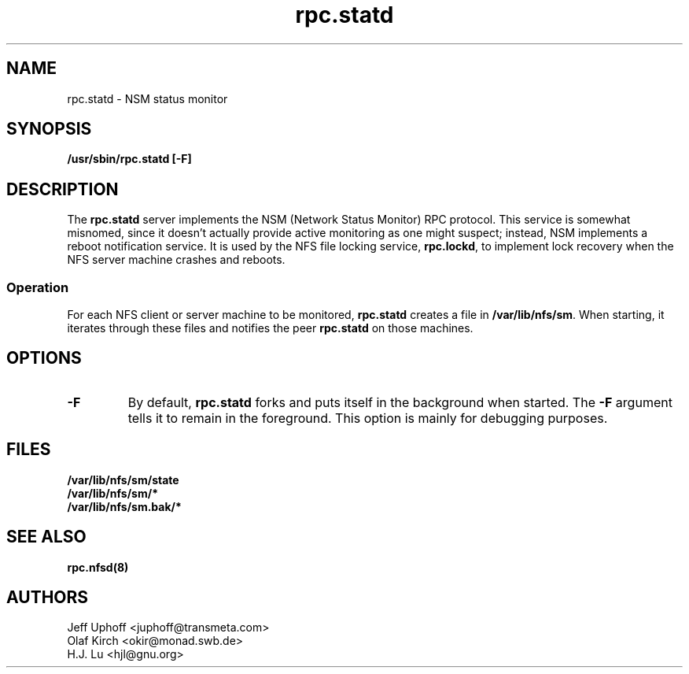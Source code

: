 .\"
.\" statd(8)
.\"
.\" Copyright (C) 1999 Olaf Kirch <okir@monad.swb.de>
.\" Modified by Jeffrey A. Uphoff, 1999.
.TH rpc.statd 8 "11 June 1999"
.SH NAME
rpc.statd \- NSM status monitor
.SH SYNOPSIS
.B "/usr/sbin/rpc.statd [-F]
.SH DESCRIPTION
The
.B rpc.statd
server implements the NSM (Network Status Monitor) RPC protocol.
This service is somewhat misnomed, since it doesn't actually provide
active monitoring as one might suspect; instead, NSM implements a
reboot notification service. It is used by the NFS file locking service,
.BR rpc.lockd ,
to implement lock recovery when the NFS server machine crashes and
reboots.
.SS Operation
For each NFS client or server machine to be monitored,
.B rpc.statd
creates a file in
.BR /var/lib/nfs/sm .
When starting, it iterates through these files and notifies the
peer
.B rpc.statd
on those machines.
.SH OPTIONS
.TP
.B -F
By default,
.B rpc.statd
forks and puts itself in the background when started. The
.B -F
argument tells it to remain in the foreground. This option is
mainly for debugging purposes.
.SH FILES
.BR /var/lib/nfs/sm/state
.br
.BR /var/lib/nfs/sm/*
.br
.BR /var/lib/nfs/sm.bak/*
.SH SEE ALSO
.BR rpc.nfsd(8)
.SH AUTHORS
.br
Jeff Uphoff <juphoff@transmeta.com>
.br
Olaf Kirch <okir@monad.swb.de>
.br
H.J. Lu <hjl@gnu.org>
